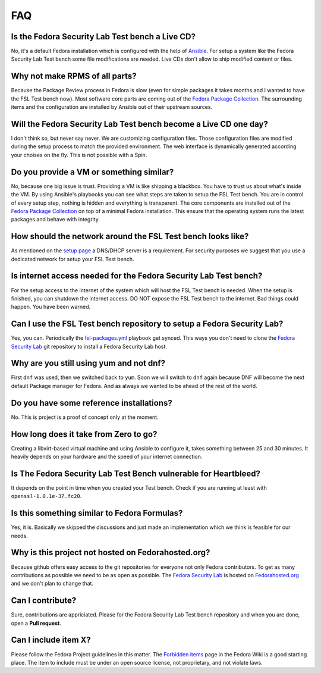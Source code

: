 .. _Ansible: http://ansible.cc/
.. _Fedora Package Collection: https://apps.fedoraproject.org/packages/
.. _setup page: https://fedorahosted.org/security-spin/wiki/Test%20bench%20setup
.. _fsl-packages.yml: https://git.fedorahosted.org/cgit/security-spin.git/log/ansible-playbooks/fsl-packages.yml
.. _Fedora Security Lab: https://fedorahosted.org/security-spin/
.. _Fedorahosted.org: https://fedorahosted.org
.. _Forbidden items: http://fedoraproject.org/wiki/Forbidden_items

.. _misc-faq:

FAQ
===

Is the Fedora Security Lab Test bench a Live CD?
------------------------------------------------
No, it's a default Fedora installation which is configured with the help of
`Ansible`_. For setup a system like the Fedora Security Lab Test bench some
file modifications are needed. Live CDs don't allow to ship modified content
or files.

Why not make RPMS of all parts?
---------------------------------
Because the Package Review process in Fedora is slow (even for simple packages
it takes months and I wanted to have the FSL Test bench now). Most software
core parts are coming out of the `Fedora Package Collection`_. The surrounding 
items and the configuration are installed by Ansible out of their upstream 
sources.

Will the Fedora Security Lab Test bench become a Live CD one day?
-----------------------------------------------------------------
I don't think so, but never say never. We are customizing configuration files.
Those configuration files are modified during the setup process to match the
provided environment. The web interface is dynamically generated according
your choises on the fly. This is not possible with a Spin.

Do you provide a VM or something similar?
-----------------------------------------
No, because one big issue is trust. Providing a VM is like shipping a
blackbox. You have to trust us about what's inside the VM. By using Ansible's
playbooks you can see what steps are taken to setup the FSL Test bench. You
are in control of every setup step, nothing is hidden and everything is
transparent. The core components are installed out of the
`Fedora Package Collection`_ on top of a minimal Fedora installation. This
ensure that the operating system runs the latest packages and behave with
integrity.

How should the network around the FSL Test bench looks like?
------------------------------------------------------------
As mentioned on the `setup page`_ a DNS/DHCP server is a requirement. For
security purposes we suggest that you use a dedicated network for setup your
FSL Test bench.

Is internet access needed for the Fedora Security Lab Test bench?
-----------------------------------------------------------------
For the setup access to the internet of the system which will host the FSL
Test bench is needed. When the setup is finished, you can shutdown
the internet access.
DO NOT expose the FSL Test bench to the internet. Bad things could
happen. You have been warned.

Can I use the FSL Test bench repository to setup a Fedora Security Lab?
-----------------------------------------------------------------------
Yes, you can. Periodically the `fsl-packages.yml`_ playbook get synced. This
ways you don't need to clone the `Fedora Security Lab`_ git repository
to install a Fedora Security Lab host.

Why are you still using yum and not dnf?
----------------------------------------
First ``dnf`` was used, then we switched back to ``yum``. Soon we will switch
to ``dnf`` again because DNF will become the next default Package manager for
Fedora. And as always we wanted to be ahead of the rest of the world.

Do you have some reference installations?
-----------------------------------------
No. This is project is a proof of concept only at the moment.

How long does it take from Zero to go?
--------------------------------------
Creating a libvirt-based virtual machine and using Ansible to configure it, 
takes something between 25 and 30 minutes. It heavily depends on your hardware
and the speed of your internet connection.

Is The Fedora Security Lab Test Bench vulnerable for Heartbleed?
----------------------------------------------------------------
It depends on the point in time when you created your Test bench. Check if
you are running at least with ``openssl-1.0.1e-37.fc20``.

Is this something similar to Fedora Formulas?
---------------------------------------------
Yes, it is. Basically we skipped the discussions and just made an implementation
which we think is feasible for our needs.

Why is this project not hosted on Fedorahosted.org?
---------------------------------------------------
Because github offers easy access to the git repositories for everyone not only
Fedora contributors. To get as many contributions as possible we need to be as
open as possible.
The `Fedora Security Lab`_ is hosted on `Fedorahosted.org`_ and we don't plan
to change that.

Can I contribute?
-----------------
Sure, contributions are appriciated. Please for the Fedora Security Lab Test
bench repository and when you are done, open a **Pull request**.

Can I include item X?
---------------------
Please follow the Fedora Project guidelines in this matter. The 
`Forbidden items`_ page in the Fedora Wiki is a good starting place. The item
to include must be under an open source license, not proprietary, and not
violate laws.
